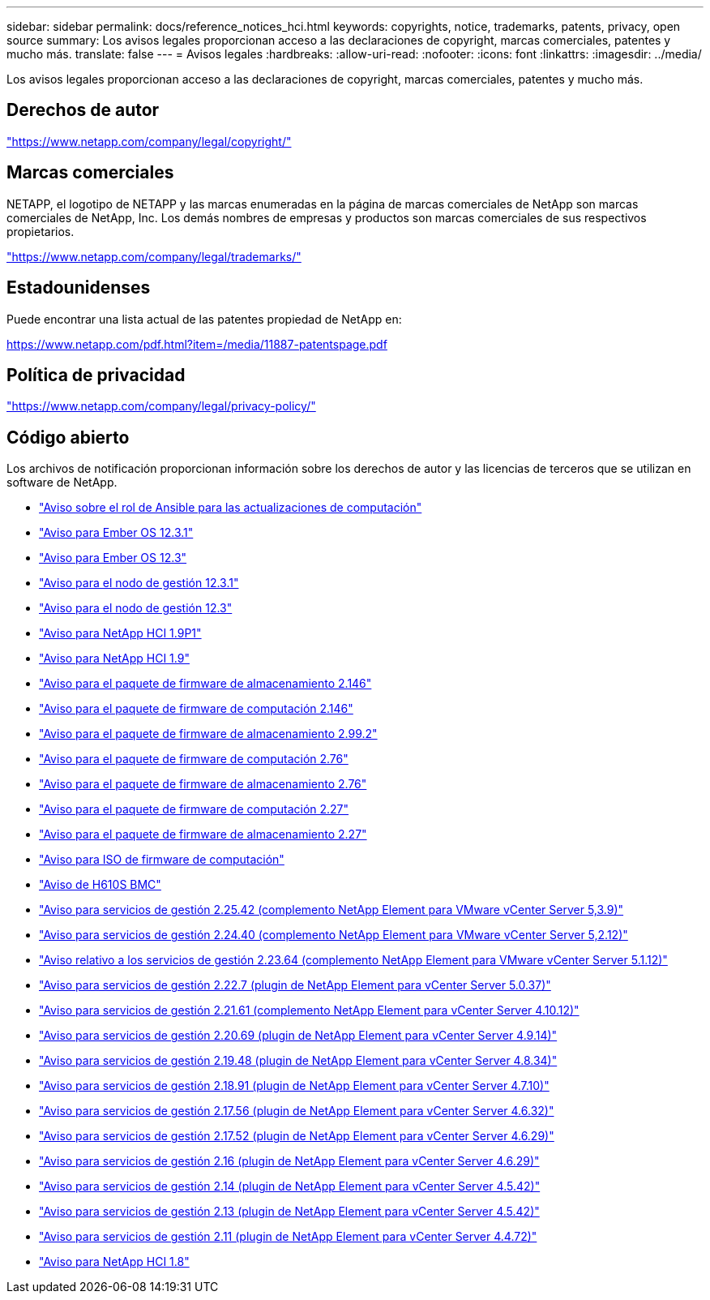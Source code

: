 ---
sidebar: sidebar 
permalink: docs/reference_notices_hci.html 
keywords: copyrights, notice, trademarks, patents, privacy, open source 
summary: Los avisos legales proporcionan acceso a las declaraciones de copyright, marcas comerciales, patentes y mucho más. 
translate: false 
---
= Avisos legales
:hardbreaks:
:allow-uri-read: 
:nofooter: 
:icons: font
:linkattrs: 
:imagesdir: ../media/


[role="lead"]
Los avisos legales proporcionan acceso a las declaraciones de copyright, marcas comerciales, patentes y mucho más.



== Derechos de autor

link:https://www.netapp.com/company/legal/copyright/["https://www.netapp.com/company/legal/copyright/"^]



== Marcas comerciales

NETAPP, el logotipo de NETAPP y las marcas enumeradas en la página de marcas comerciales de NetApp son marcas comerciales de NetApp, Inc. Los demás nombres de empresas y productos son marcas comerciales de sus respectivos propietarios.

link:https://www.netapp.com/company/legal/trademarks/["https://www.netapp.com/company/legal/trademarks/"^]



== Estadounidenses

Puede encontrar una lista actual de las patentes propiedad de NetApp en:

link:https://www.netapp.com/pdf.html?item=/media/11887-patentspage.pdf["https://www.netapp.com/pdf.html?item=/media/11887-patentspage.pdf"^]



== Política de privacidad

link:https://www.netapp.com/company/legal/privacy-policy/["https://www.netapp.com/company/legal/privacy-policy/"^]



== Código abierto

Los archivos de notificación proporcionan información sobre los derechos de autor y las licencias de terceros que se utilizan en software de NetApp.

* link:../media/ansible-products-notice.pdf["Aviso sobre el rol de Ansible para las actualizaciones de computación"^]
* link:../media/Ember_12.3_notice.pdf["Aviso para Ember OS 12.3.1"^]
* link:../media/Ember_12.3_notice.pdf["Aviso para Ember OS 12.3"^]
* link:../media/mNode_12.3_notice.pdf["Aviso para el nodo de gestión 12.3.1"^]
* link:../media/mNode_12.3_notice.pdf["Aviso para el nodo de gestión 12.3"^]
* link:../media/NetApp_HCI_1.9_notice.pdf["Aviso para NetApp HCI 1.9P1"^]
* link:../media/NetApp_HCI_1.9_notice.pdf["Aviso para NetApp HCI 1.9"^]
* link:../media/storage_firmware_bundle_2.146_notices.pdf["Aviso para el paquete de firmware de almacenamiento 2.146"^]
* link:../media/compute_firmware_bundle_2.146_notices.pdf["Aviso para el paquete de firmware de computación 2.146"^]
* link:../media/storage_firmware_bundle_2.99_notices.pdf["Aviso para el paquete de firmware de almacenamiento 2.99.2"^]
* link:../media/compute_firmware_bundle_2.76_notices.pdf["Aviso para el paquete de firmware de computación 2.76"^]
* link:../media/storage_firmware_bundle_2.76_notices.pdf["Aviso para el paquete de firmware de almacenamiento 2.76"^]
* link:../media/compute_firmware_bundle_2.27_notices.pdf["Aviso para el paquete de firmware de computación 2.27"^]
* link:../media/storage_firmware_bundle_2.27_notices.pdf["Aviso para el paquete de firmware de almacenamiento 2.27"^]
* link:../media/compute_iso_notice.pdf["Aviso para ISO de firmware de computación"^]
* link:../media/H610S_BMC_notice.pdf["Aviso de H610S BMC"^]
* link:../media/mgmt_svcs_2.25_notice.pdf["Aviso para servicios de gestión 2.25.42 (complemento NetApp Element para VMware vCenter Server 5,3.9)"^]
* link:../media/mgmt_svcs_2.24_notice.pdf["Aviso para servicios de gestión 2.24.40 (complemento NetApp Element para VMware vCenter Server 5,2.12)"^]
* link:../media/mgmt_svcs_2.23_notice.pdf["Aviso relativo a los servicios de gestión 2.23.64 (complemento NetApp Element para VMware vCenter Server 5.1.12)"^]
* link:../media/mgmt_svcs_2.22_notice.pdf["Aviso para servicios de gestión 2.22.7 (plugin de NetApp Element para vCenter Server 5.0.37)"^]
* link:../media/mgmt_svcs_2.21_notice.pdf["Aviso para servicios de gestión 2.21.61 (complemento NetApp Element para vCenter Server 4.10.12)"^]
* link:../media/2.20_notice.pdf["Aviso para servicios de gestión 2.20.69 (plugin de NetApp Element para vCenter Server 4.9.14)"^]
* link:../media/2.19_notice.pdf["Aviso para servicios de gestión 2.19.48 (plugin de NetApp Element para vCenter Server 4.8.34)"^]
* link:../media/2.18_notice.pdf["Aviso para servicios de gestión 2.18.91 (plugin de NetApp Element para vCenter Server 4.7.10)"^]
* link:../media/2.17.56_notice.pdf["Aviso para servicios de gestión 2.17.56 (plugin de NetApp Element para vCenter Server 4.6.32)"^]
* link:../media/2.17_notice.pdf["Aviso para servicios de gestión 2.17.52 (plugin de NetApp Element para vCenter Server 4.6.29)"^]
* link:../media/2.16_notice.pdf["Aviso para servicios de gestión 2.16 (plugin de NetApp Element para vCenter Server 4.6.29)"^]
* link:../media/mgmt_svcs_2.14_notice.pdf["Aviso para servicios de gestión 2.14 (plugin de NetApp Element para vCenter Server 4.5.42)"^]
* link:../media/2.13_notice.pdf["Aviso para servicios de gestión 2.13 (plugin de NetApp Element para vCenter Server 4.5.42)"^]
* link:../media/mgmt_svcs2.11_notice.pdf["Aviso para servicios de gestión 2.11 (plugin de NetApp Element para vCenter Server 4.4.72)"^]
* https://library.netapp.com/ecm/ecm_download_file/ECMLP2870307["Aviso para NetApp HCI 1.8"^]

